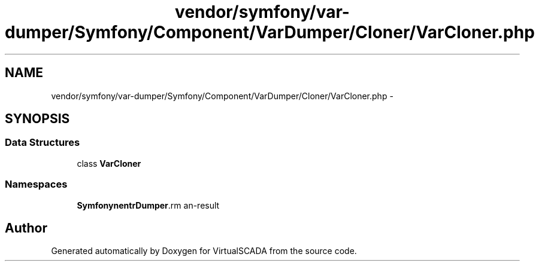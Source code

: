 .TH "vendor/symfony/var-dumper/Symfony/Component/VarDumper/Cloner/VarCloner.php" 3 "Tue Apr 14 2015" "Version 1.0" "VirtualSCADA" \" -*- nroff -*-
.ad l
.nh
.SH NAME
vendor/symfony/var-dumper/Symfony/Component/VarDumper/Cloner/VarCloner.php \- 
.SH SYNOPSIS
.br
.PP
.SS "Data Structures"

.in +1c
.ti -1c
.RI "class \fBVarCloner\fP"
.br
.in -1c
.SS "Namespaces"

.in +1c
.ti -1c
.RI " \fBSymfony\\Component\\VarDumper\\Cloner\fP"
.br
.in -1c
.SH "Author"
.PP 
Generated automatically by Doxygen for VirtualSCADA from the source code\&.
